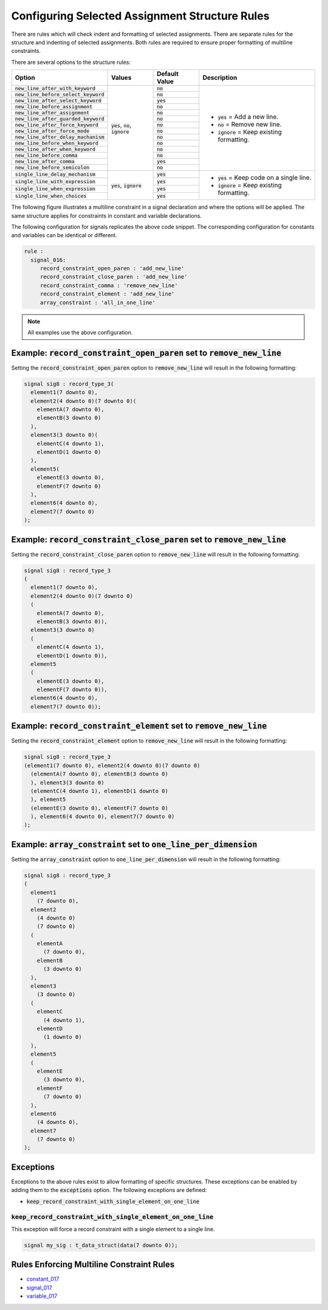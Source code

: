
.. _configuring-selected-assignment-structure-rules:

Configuring Selected Assignment Structure Rules
-----------------------------------------------

There are rules which will check indent and formatting of selected assignments.
There are separate rules for the structure and indenting of selected assignments.
Both rules are required to ensure proper formatting of multiline constraints.

There are several options to the structure rules:

.. |values| replace::
   :code:`yes`, :code:`no`, :code:`ignore`

.. |values2| replace::
   :code:`yes`, :code:`ignore`

.. |default_yes| replace::
   :code:`yes`

.. |default_no| replace::
   :code:`no`

.. |new_line_yes_description| replace::
   :code:`yes` = Add a new line.

.. |new_line_no_description| replace::
   :code:`no` = Remove new line.

.. |new_line_ignore_description| replace::
   :code:`ignore` = Keep existing formatting.

.. |single_line_yes_description| replace::
   :code:`yes` = Keep code on a single line.

.. |single_line_ignore_description| replace::
   :code:`ignore` = Keep existing formatting.

+----------------------------------------+-----------+---------------+------------------------------------+
| Option                                 | Values    | Default Value | Description                        |
+========================================+===========+===============+====================================+
| :code:`new_line_after_with_keyword`    | |values|  | |default_no|  | * |new_line_yes_description|       |
+----------------------------------------+           +---------------+ * |new_line_no_description|        |
| :code:`new_line_before_select_keyword` |           | |default_no|  | * |new_line_ignore_description|    |
+----------------------------------------+           +---------------+                                    |
| :code:`new_line_after_select_keyword`  |           | |default_yes| |                                    |
+----------------------------------------+           +---------------+                                    |
| :code:`new_line_before_assignment`     |           | |default_no|  |                                    |
+----------------------------------------+           +---------------+                                    |
| :code:`new_line_after_assignment`      |           | |default_no|  |                                    |
+----------------------------------------+           +---------------+                                    |
| :code:`new_line_after_guarded_keyword` |           | |default_no|  |                                    |
+----------------------------------------+           +---------------+                                    |
| :code:`new_line_after_force_keyword`   |           | |default_no|  |                                    |
+----------------------------------------+           +---------------+                                    |
| :code:`new_line_after_force_mode`      |           | |default_no|  |                                    |
+----------------------------------------+           +---------------+                                    |
| :code:`new_line_after_delay_machanism` |           | |default_no|  |                                    |
+----------------------------------------+           +---------------+                                    |
| :code:`new_line_before_when_keyword`   |           | |default_no|  |                                    |
+----------------------------------------+           +---------------+                                    |
| :code:`new_line_after_when_keyword`    |           | |default_no|  |                                    |
+----------------------------------------+           +---------------+                                    |
| :code:`new_line_before_comma`          |           | |default_no|  |                                    |
+----------------------------------------+           +---------------+                                    |
| :code:`new_line_after_comma`           |           | |default_yes| |                                    |
+----------------------------------------+           +---------------+                                    |
| :code:`new_line_before_semicolon`      |           | |default_no|  |                                    |
+----------------------------------------+-----------+---------------+------------------------------------+
| :code:`single_line_delay_mechanism`    | |values2| | |default_yes| | * |single_line_yes_description|    |
+----------------------------------------+           +---------------+ * |single_line_ignore_description| |
| :code:`single_line_with_expression`    |           | |default_yes| |                                    |
+----------------------------------------+           +---------------+                                    |
| :code:`single_line_when_expression`    |           | |default_yes| |                                    |
+----------------------------------------+           +---------------+                                    |
| :code:`single_line_when_choices`       |           | |default_yes| |                                    |
+----------------------------------------+-----------+---------------+------------------------------------+

The following figure illustrates a multiline constraint in a signal declaration and where the options will be applied.
The same structure applies for constraints in constant and variable declarations.

.. image:: img/constraints_code.png

The following configuration for signals replicates the above code snippet.
The corresponding configuration for constants and variables can be identical or different.

.. code-block:: yaml

   rule :
     signal_016:
        record_constraint_open_paren : 'add_new_line'
        record_constraint_close_paren : 'add_new_line'
        record_constraint_comma : 'remove_new_line'
        record_constraint_element : 'add_new_line'
        array_constraint : 'all_in_one_line'

.. NOTE:: All examples use the above configuration.

Example: :code:`record_constraint_open_paren` set to :code:`remove_new_line`
############################################################################

Setting the :code:`record_constraint_open_paren` option to :code:`remove_new_line` will result in the following formatting:

.. code-block:: vhdl

   signal sig8 : record_type_3(
     element1(7 downto 0),
     element2(4 downto 0)(7 downto 0)(
       elementA(7 downto 0),
       elementB(3 downto 0)
     ),
     element3(3 downto 0)(
       elementC(4 downto 1),
       elementD(1 downto 0)
     ),
     element5(
       elementE(3 downto 0),
       elementF(7 downto 0)
     ),
     element6(4 downto 0),
     element7(7 downto 0)
   );

Example: :code:`record_constraint_close_paren` set to :code:`remove_new_line`
#############################################################################

Setting the :code:`record_constraint_close_paren` option to :code:`remove_new_line` will result in the following formatting:

.. code-block:: vhdl

   signal sig8 : record_type_3
   (
     element1(7 downto 0),
     element2(4 downto 0)(7 downto 0)
     (
       elementA(7 downto 0),
       elementB(3 downto 0)),
     element3(3 downto 0)
     (
       elementC(4 downto 1),
       elementD(1 downto 0)),
     element5
     (
       elementE(3 downto 0),
       elementF(7 downto 0)),
     element6(4 downto 0),
     element7(7 downto 0));

Example: :code:`record_constraint_element` set to :code:`remove_new_line`
#########################################################################

Setting the :code:`record_constraint_element` option to :code:`remove_new_line` will result in the following formatting:

.. code-block:: vhdl

   signal sig8 : record_type_3
   (element1(7 downto 0), element2(4 downto 0)(7 downto 0)
     (elementA(7 downto 0), elementB(3 downto 0)
     ), element3(3 downto 0)
     (elementC(4 downto 1), elementD(1 downto 0)
     ), element5
     (elementE(3 downto 0), elementF(7 downto 0)
     ), element6(4 downto 0), element7(7 downto 0)
   );

Example: :code:`array_constraint` set to :code:`one_line_per_dimension`
#######################################################################

Setting the :code:`array_constraint` option to :code:`one_line_per_dimension` will result in the following formatting:

.. code-block:: vhdl

   signal sig8 : record_type_3
   (
     element1
       (7 downto 0),
     element2
       (4 downto 0)
       (7 downto 0)
     (
       elementA
         (7 downto 0),
       elementB
         (3 downto 0)
     ),
     element3
       (3 downto 0)
     (
       elementC
         (4 downto 1),
       elementD
         (1 downto 0)
     ),
     element5
     (
       elementE
         (3 downto 0),
       elementF
         (7 downto 0)
     ),
     element6
       (4 downto 0),
     element7
       (7 downto 0)
   );

Exceptions
##########

Exceptions to the above rules exist to allow formatting of specific structures.
These exceptions can be enabled by adding them to the :code:`exceptions` option.
The following exceptions are defined:

* :code:`keep_record_constraint_with_single_element_on_one_line`

:code:`keep_record_constraint_with_single_element_on_one_line`
^^^^^^^^^^^^^^^^^^^^^^^^^^^^^^^^^^^^^^^^^^^^^^^^^^^^^^^^^^^^^^

This exception will force a record constraint with a single element to a single line.

.. code-block:: vhdl

   signal my_sig : t_data_struct(data(7 downto 0));

Rules Enforcing Multiline Constraint Rules
##########################################

* `constant_017 <constant_rules.html#constant-017>`_
* `signal_017 <signal_rules.html#signal-017>`_
* `variable_017 <variable_rules.html#variable-017>`_
